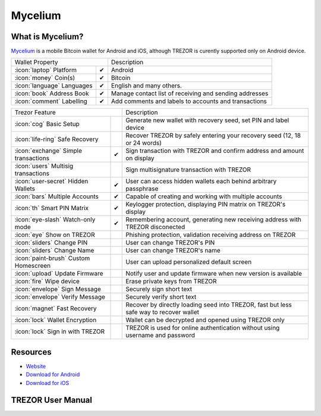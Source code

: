 Mycelium
========

.. image:: images/mycelium_logo.png 


What is Mycelium?
-----------------

`Mycelium <https://mycelium.com/>`_ is a mobile Bitcoin wallet for Android and iOS, although TREZOR is curently supported only on Android device.

=================================================== =================== ===========================================================================================================
Wallet Property                                                         Description
----------------------------------------------------------------------- -----------------------------------------------------------------------------------------------------------
:icon:`laptop` Platform                 			✔                   Android
:icon:`money` Coin(s)                   			✔                   Bitcoin
:icon:`language` Languages                          ✔                   English and many others.              
:icon:`book` Address Book                           ✔                   Manage contact list of receiving and sending addresses
:icon:`comment` Labelling                			✔					Add comments and labels to accounts and transactions
=================================================== =================== ===========================================================================================================

=================================================== =================== ===========================================================================================================
Trezor Feature                                                          Description
----------------------------------------------------------------------- -----------------------------------------------------------------------------------------------------------
:icon:`cog` Basic Setup                 			                    Generate new wallet with recovery seed, set PIN and label device
:icon:`life-ring` Safe Recovery         			                    Recover TREZOR by safely entering your recovery seed (12, 18 or 24 words)
:icon:`exchange` Simple transactions    			✔					Sign transaction with TREZOR and confirm address and amount on display
:icon:`users` Multisig transactions                                     Sign multisignature transaction with TREZOR
:icon:`user-secret` Hidden Wallets  			    ✔                   User can access hidden wallets each behind arbitrary passphrase
:icon:`bars` Multiple Accounts           			✔					Capable of creating and working with multiple accounts
:icon:`th`   Smart PIN Matrix           			✔					Keylogger protection, displaying PIN matrix on TREZOR's display
:icon:`eye-slash` Watch-only mode                   ✔                   Remembering account, generating new receiving address with TREZOR disconected
:icon:`eye`  Show on TREZOR     			          					Phishing protection, validation receiving address on TREZOR
:icon:`sliders` Change PIN              			                    User can change TREZOR's PIN
:icon:`sliders` Change Name          			   	                    User can change TREZOR's name
:icon:`paint-brush` Custom Homescreen            	 					User can upload personalized default screen
:icon:`upload`  Update Firmware         			   					Notify user and update firmware when new version is available
:icon:`fire` Wipe device                 			 					Erase private keys from TREZOR
:icon:`envelope` Sign Message                                           Securely sign short text
:icon:`envelope` Verify Message                                         Securely verify short text
:icon:`magnet` Fast Recovery                                            Recover by directly loading seed into TREZOR, fast but less safe way to recover wallet
:icon:`lock` Wallet Encryption                                          Wallet can be decrypted and opened using TREZOR only
:icon:`lock` Sign in with TREZOR                                        TREZOR is used for online authentication without using username and password
=================================================== =================== ===========================================================================================================

Resources
---------

- `Website <https://mycelium.com>`_
- `Download for Android <https://play.google.com/store/apps/details?id=com.mycelium.wallet>`_
- `Download for iOS <https://itunes.apple.com/ca/app/mycelium-bitcoin-wallet/id943912290>`_

TREZOR User Manual
------------------

.. image:: images/mycelium01.jpg

.. image:: images/mycelium02.png
